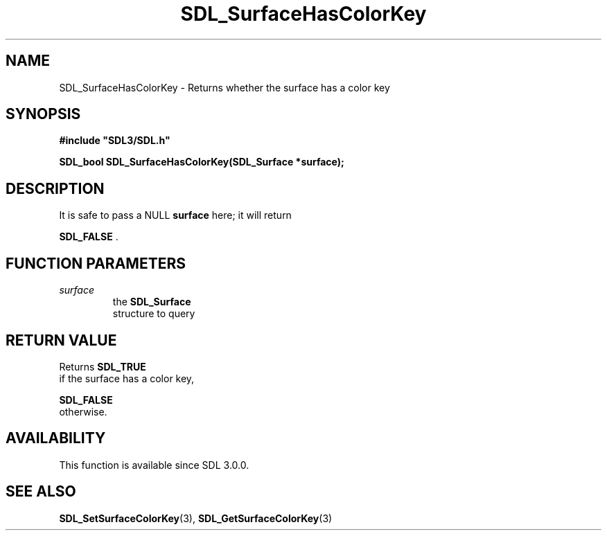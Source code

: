 .\" This manpage content is licensed under Creative Commons
.\"  Attribution 4.0 International (CC BY 4.0)
.\"   https://creativecommons.org/licenses/by/4.0/
.\" This manpage was generated from SDL's wiki page for SDL_SurfaceHasColorKey:
.\"   https://wiki.libsdl.org/SDL_SurfaceHasColorKey
.\" Generated with SDL/build-scripts/wikiheaders.pl
.\"  revision SDL-prerelease-3.0.0-2578-g2a9480c81
.\" Please report issues in this manpage's content at:
.\"   https://github.com/libsdl-org/sdlwiki/issues/new
.\" Please report issues in the generation of this manpage from the wiki at:
.\"   https://github.com/libsdl-org/SDL/issues/new?title=Misgenerated%20manpage%20for%20SDL_SurfaceHasColorKey
.\" SDL can be found at https://libsdl.org/
.de URL
\$2 \(laURL: \$1 \(ra\$3
..
.if \n[.g] .mso www.tmac
.TH SDL_SurfaceHasColorKey 3 "SDL 3.0.0" "SDL" "SDL3 FUNCTIONS"
.SH NAME
SDL_SurfaceHasColorKey \- Returns whether the surface has a color key 
.SH SYNOPSIS
.nf
.B #include \(dqSDL3/SDL.h\(dq
.PP
.BI "SDL_bool SDL_SurfaceHasColorKey(SDL_Surface *surface);
.fi
.SH DESCRIPTION
It is safe to pass a NULL
.BR surface
here; it will return

.BR SDL_FALSE
\[char46]

.SH FUNCTION PARAMETERS
.TP
.I surface
the 
.BR SDL_Surface
 structure to query
.SH RETURN VALUE
Returns 
.BR SDL_TRUE
 if the surface has a color key,

.BR SDL_FALSE
 otherwise\[char46]

.SH AVAILABILITY
This function is available since SDL 3\[char46]0\[char46]0\[char46]

.SH SEE ALSO
.BR SDL_SetSurfaceColorKey (3),
.BR SDL_GetSurfaceColorKey (3)
